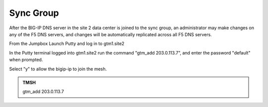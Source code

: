 Sync Group
==================================

After the BIG-IP DNS server in the site 2 data center is joined to the sync group, an administrator may make changes on any of the F5 DNS servers, and changes will be automatically replicated across all F5 DNS servers.

From the Jumpbox Launch Putty and log in to gtm1.site2

In the Putty terminal logged into gtm1.site2 run the command "gtm_add 203.0.113.7", and enter the password "default" when prompted.

Select "y" to allow the bigip-ip to join the mesh.

.. image:: /_static/class1/putty_gtm1_site2.png

.. admonition:: TMSH

   gtm_add 203.0.113.7
